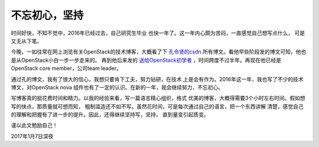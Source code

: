 .. _keep_writting:


########################
不忘初心，坚持
########################



时间好快，不知不觉中，2016年已经过去，自己研究生毕业
也快一年了。这一年内心颇为苦闷，一直感觉自己想写点什么，
可是又无从下笔。

..
    遥想15年临近毕业前，自己在秋招中，找到了很多还算不错的offer，
    包括华为、58、绿盟、中科院软件所、广联达等一众公司，开出
    的待遇也都还算不错，可是最终为了北京户口选择了一家待遇低很多
    的国企。待遇差还不算最糟糕的，更可怕的是，在公司近一年了，
    一直都是一种无所事事的状态。诶，想想还要在公司呆五年，要是这样下去，
    五年之后的自己是不是就是废材一个了。我真的不甘心！有时真的有
    想要放弃一切的想法。

    在公司里面，没有什么人可以交流技术，也没有什么具体的项目，
    所以不知道自己的技术水平究竟如何。大部分的时间，都是自己在
    跟踪OpenStack开源项目，也坚持写了几篇博客。

今晚，一如往常在网上浏览有关OpenStack的技术博客，大概看了下
`孔令贤的csdn <http://blog.csdn.net/lynn_kong?viewmode=contents>`_
所有博文。看他早些阶段发的博文可知，他也是从OpenStack小白一步一步走来的。
再到他后来发的 `送给OpenStack初学者 <http://blog.csdn.net/lynn_kong/article/details/8829236>`_
，时间跨度不过半年。再现在他已经是OpenStack core member，公司team leader。

通过孔的博文，我有了很大的信心，我想只要肯下工夫，努力钻研，在技术
上是会有作为。2016年这一年，我也写了不少的技术博文，对OpenStack nova
组件也有了一定的认识。在新的一年，我会继续努力，不忘初心。

写博客真的挺花费时间和精力。以我的经验来看，写一篇语言精心组织，格式
优美的博客，大概得需要3个小时左右时间。假如想写的快点，那质量就可想而知，
粗制滥造还不如不写。虽然花时间，可是每次通过自己的语言，把一个东西讲解
清楚，感觉自己的理解和把握有了进一步的提升。因此，还得继续坚持写，坚持，
直到量变引起质变。

谨以此文勉励自己！

2017年1月7日深夜
